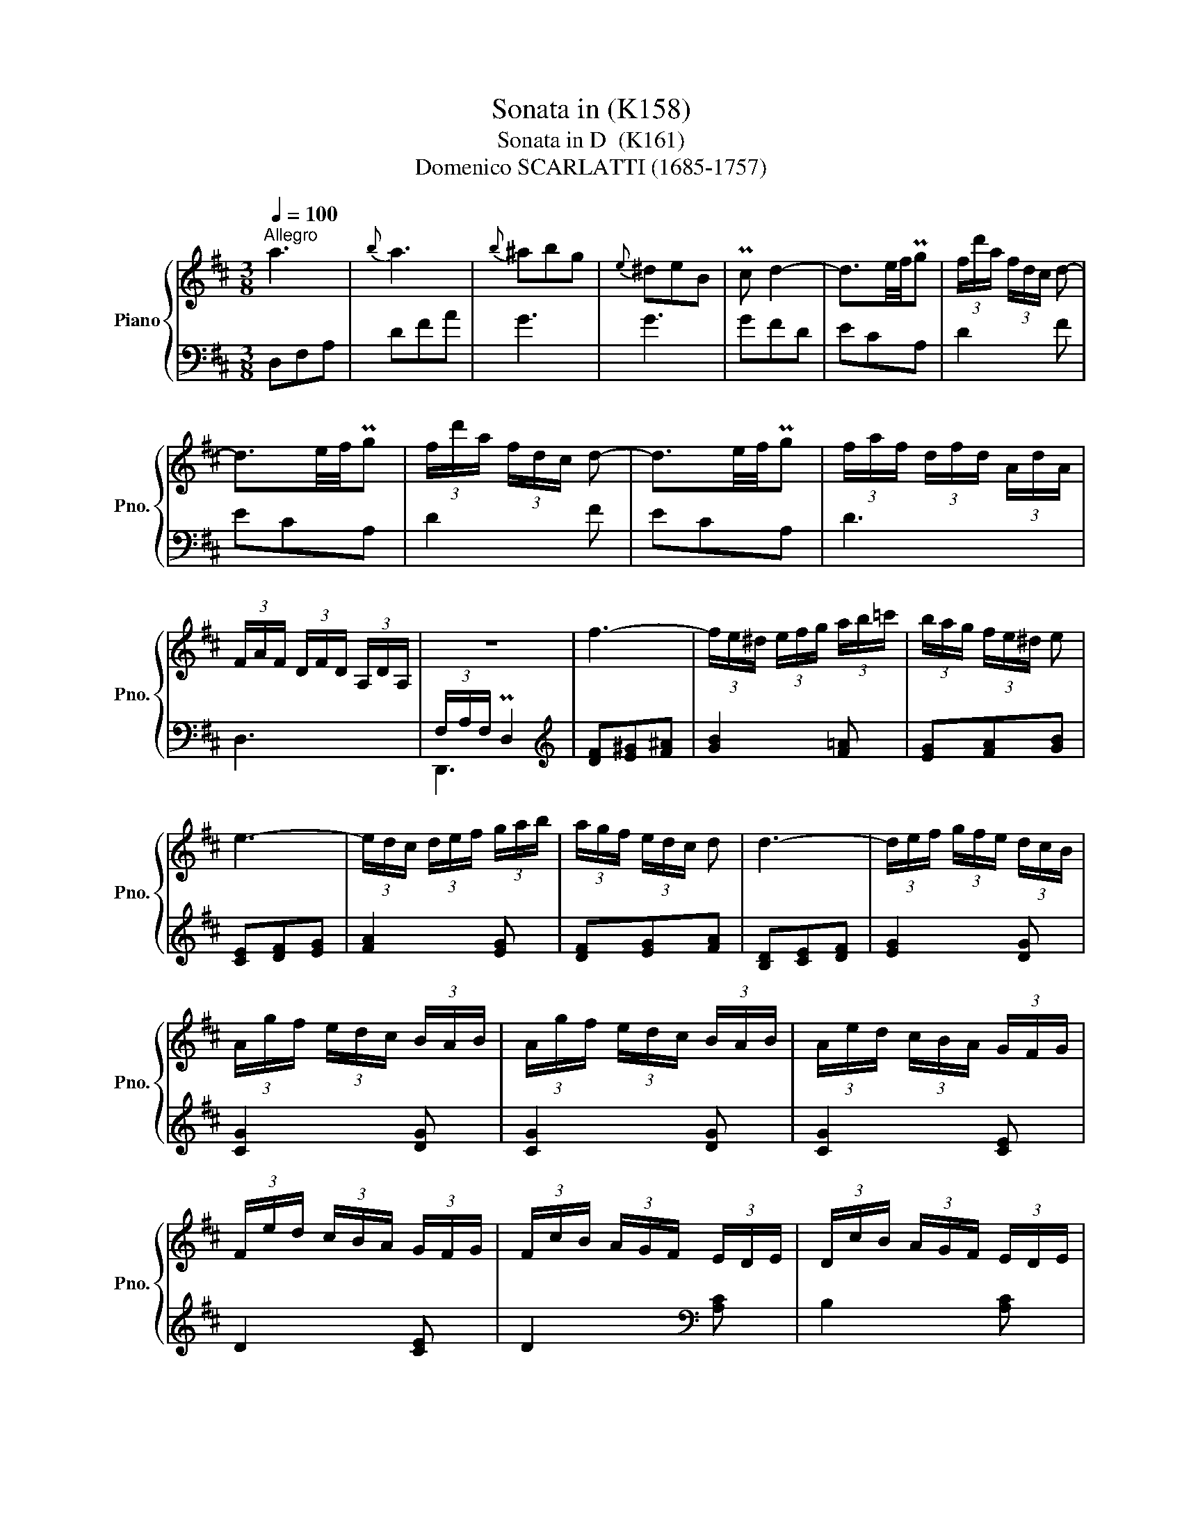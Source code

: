 X:1
T:Sonata in (K158)
T:Sonata in D  (K161)
T:Domenico SCARLATTI (1685-1757) 
%%score { ( 1 4 ) | ( 2 3 ) }
L:1/8
Q:1/4=100
M:3/8
K:D
V:1 treble nm="Piano" snm="Pno."
V:4 treble 
V:2 bass 
V:3 bass 
V:1
"^Allegro" a3 |{b} a3 |{b} ^abg |{e} ^deB | Pc d2- | d3/2e/4f/4Pg | (3f/d'/a/ (3f/d/c/ d- | %7
 d3/2e/4f/4Pg | (3f/d'/a/ (3f/d/c/ d- | d3/2e/4f/4Pg | (3f/a/f/ (3d/f/d/ (3A/d/A/ | %11
 (3F/A/F/ (3D/F/D/ (3A,/D/A,/ | z3 | f3- | (3f/e/^d/ (3e/f/g/ (3a/b/=c'/ | (3b/a/g/ (3f/e/^d/ e | %16
 e3- | (3e/d/c/ (3d/e/f/ (3g/a/b/ | (3a/g/f/ (3e/d/c/ d | d3- | (3d/e/f/ (3g/f/e/ (3d/c/B/ | %21
 (3A/g/f/ (3e/d/c/ (3B/A/B/ | (3A/g/f/ (3e/d/c/ (3B/A/B/ | (3A/e/d/ (3c/B/A/ (3G/F/G/ | %24
 (3F/e/d/ (3c/B/A/ (3G/F/G/ | (3F/c/B/ (3A/G/F/ (3E/D/E/ | (3D/c/B/ (3A/G/F/ (3E/D/E/ | %27
 (3D/C/D/ (3E/D/E/ (3F/E/F/ | (3^G/F/G/ (3A/G/A/ (3B/A/B/ | (3c/B/c/ (3d/c/d/ (3e/d/e/ | %30
 (3f/e/f/ (3^g/f/g/ (3a/c/a/- | a3/2^g/4f/4e || !fermata!z3 || (3b/^g/e/ (3B/^G/B/ b | =c'3 | %35
 (3b/^g/e/ (3B/^G/B/ b | =c'3 | (3b/^g/e/ (3B/^G/B/ d' | (3c'/b/a/ (3^g/a/b/ (3e/a/g/ | %39
 (3f/e/d/ (3c/B/A/ (3^G/A/B/ | (3A,/C/E/ (3A/c/e/ a- | (3a/f/d/ A^G | (3A,/C/E/ (3A/c/e/ a- | %43
 (3a/f/d/ A^G | (3A/d/c/ (3B/e/d/ (3c/f/e/ | (3d/c/B/ A^G | (3A/d/c/ (3B/e/d/ (3c/f/e/ | %47
 (3d/c/B/ AP^G |{^G} A3 :: Pe3 | Pe3 |{^e} f3 | Pf3 | f3 | g3 |{a} Pg3 |{a} P^g3 |{^g} a3 | c'3- | %59
 (3c'/d'/c'/ (3b/a/g/ (3g/e/d/ | c'3- | (3c'/d'/c'/ (3b/a/g/ (3f/e/d/ | a3- | %63
 (3a/b/a/ (3g/f/e/ (3d/c/B/ | a3- | (3a/b/a/ (3g/f/e/ (3d/c/B/ | f3- | (3f/g/f/ (3e/d/c/ (3B/A/G/ | %68
 f3 | (3B/A/B/ (3c/B/c/ (3d/c/d/ | (3e/d/e/ (3f/e/f/ (3^g/f/g/ | (3a/e/d/ (3e/c/B/ (3c/A/^G/ | %72
 (3A/E/D/ (3E/[I:staff +1]C/B,/ (3C/A,/^G,/ |[I:staff -1] z3 || !fermata!z3 || %75
 (3e/c/A/ (3E/C/E/ e | =f3 | (3e/c/A/ (3E/C/E/ e | =f3 | (3b/e/c/ (3A/c/e/ a | _b x2 | %81
 (3c'/g/e/ (3c/A/c/ a | _b x2 | (3c'/g/e/ (3c/A/c/ (3g/f/e/ | (3f/e/f/ (3g/f/g/ (3a/g/a/ | %85
 (3b/a/g/ (3f/e/d/ (3c/d/e/ | (3D/F/A/ (3d/f/a/ d'- | (3d'/b/g/ dc | (3D/F/A/ (3d/f/a/ d'- | %89
 (3d'/b/g/ dc | (3d/g/f/ (3e/a/g/ (3f/b/a/ | (3g/f/e/ dc | (3D/G/F/ (3E/A/G/ (3F/B/A/ | %93
 (3G/F/E/ DMC | MD3 :| %95
V:2
 D,F,A, | DFA | G3 | G3 | GFD | ECA, | D2 F | ECA, | D2 F | ECA, | D3 | D,3 | (3F,/A,/F,/ PD,2 | %13
[K:treble] [DF][E^G][F^A] | [GB]2 [F=A] | [EG][FA][GB] | [CE][DF][EG] | [FA]2 [EG] | [DF][EG][FA] | %19
 [B,D][CE][DF] | [EG]2 [DG] | [CG]2 [DG] | [CG]2 [DG] | [CG]2 [CE] | D2 [CE] | D2[K:bass] [A,C] | %26
 B,2 [A,C] | B,CD | [B,D][CE]^G, | [A,E][F,D][C,A,] | [D,A,][B,,B,][A,,A,] | E,,3 || !fermata!z3 || %33
 z2 E- | E D2 | E,2 E- | E D2 | E,2 E | [A,E][B,D][CE] | [DF]EE, | A,,2 [C,A,] | [D,D] CB, | %42
 A,,2 [C,A,] | [D,D] CB, | [F,A,][^G,B,][A,C] | [D,D] CB, | [F,A,][^G,B,][A,C] | [D,D] CB, | %48
 A,,3 :: A,,C,E, | A,CE | D,2 D | D,G,A, | =CAC | B,2 G | E,A,B, |[K:treble] DBD | C2 A | %58
 [Ac][Bd][ce] | [df]2 z | [Ac][Bd][ce] | [df]2 z | [FA][GB][Ac] | [Bd]2 z | [FA][GB][Ac] | %65
 [Bd]2 z | [DF][EG][FA] | [GB]2 z | [DF][EG][FA] | GEF | [CE][DF][B,D] |[K:bass] A,3 | A,,3 | %73
 A,,3 || !fermata!z3 || z2 A,- | A, G,2 | A,,2 A,- | A, G,2 | A,,2 A, | G,G_B, | A,2 A, | G,G_B, | %83
 [A,G]2 [A,E] | [D,D][E,C][F,D] | [G,D]A,A,, | D,,2 [F,D] | [G,G] FE | D,2 [F,D] | [G,G] FE | %90
 [A,D][CE][DF] | [G,G] FE | B,CD | G,A,A,, | D,,3 :| %95
V:3
 x3 | x3 | x3 | x3 | x3 | x3 | x3 | x3 | x3 | x3 | x3 | x3 | D,,3 |[K:treble] x3 | x3 | x3 | x3 | %17
 x3 | x3 | x3 | x3 | x3 | x3 | x3 | x3 | x2[K:bass] x | x3 | x3 | x3 | x3 | x3 | x3 || x3 || %33
 x2 E, | =F,3 | x3 | =F,3 | x3 | x3 | x3 | x3 | x E,2 | x3 | x E,2 | x3 | x E,2 | x3 | x E,2 | %48
 x3 :: x3 | x3 | x3 | x3 | x3 | x3 | x3 |[K:treble] x3 | x3 | x3 | x3 | x3 | x3 | x3 | x3 | x3 | %65
 x3 | x3 | x3 | x3 | x3 | x3 |[K:bass] E x2 | x3 | A,3 || x3 || x2 A,, | _B,,3 | x3 | _B,,3 | x3 | %80
 x3 | G3 | x3 | x3 | x3 | x3 | x3 | x A,2 | x3 | x A,2 | x3 | x A,2 | x3 | x3 | x3 :| %95
V:4
 x3 | x3 | x3 | x3 | x3 | x3 | x3 | x3 | x3 | x3 | x3 | x3 | x3 | x3 | x3 | x3 | x3 | x3 | x3 | %19
 x3 | x3 | x3 | x3 | x3 | x3 | x3 | x3 | x3 | x3 | x3 | x3 | x3 || x3 || x2 B | b=cd | x2 B | %36
 b=cd | x3 | x3 | x3 | x3 | x3 | x3 | x3 | x3 | x3 | x3 | x3 | x3 :: x3 | x3 | x3 | x3 | x3 | x3 | %55
 x3 | x3 | x3 | x3 | x3 | x3 | x3 | x3 | x3 | x3 | x3 | x3 | x3 | x3 | x3 | x3 | x3 | x3 | x3 || %74
 x3 || x3 | e=FG | x3 | e=FG | x3 | agd' | x3 | agd' | x3 | x3 | x3 | x3 | x3 | x3 | x3 | x3 | x3 | %92
 x3 | x3 | x3 :| %95

